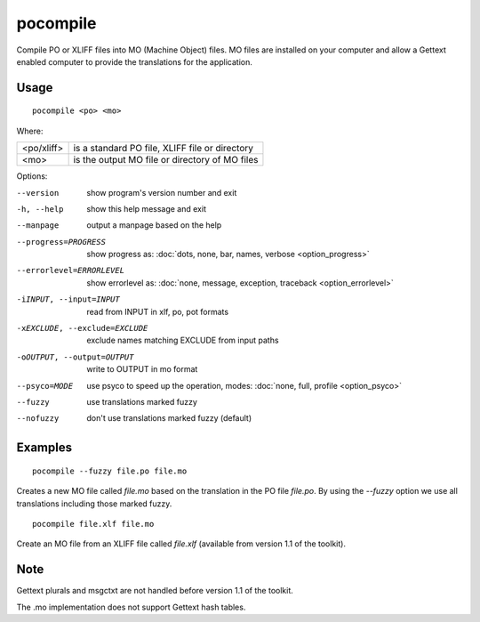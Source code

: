 
.. _pocompile:

pocompile
*********

Compile PO or XLIFF files into MO (Machine Object) files.  MO files are installed on your computer and
allow a Gettext enabled computer to provide the translations for the application.

.. _pocompile#usage:

Usage
=====

::

  pocompile <po> <mo>

Where:

+-------------+------------------------------------------------+
| <po/xliff>  | is a standard PO file, XLIFF file or directory |
+-------------+------------------------------------------------+
| <mo>        | is the output MO file or directory of MO files |
+-------------+------------------------------------------------+

Options:

--version            show program's version number and exit
-h, --help           show this help message and exit
--manpage            output a manpage based on the help
--progress=PROGRESS    show progress as: :doc:`dots, none, bar, names, verbose <option_progress>`
--errorlevel=ERRORLEVEL
                      show errorlevel as: :doc:`none, message, exception,
                      traceback <option_errorlevel>`
-iINPUT, --input=INPUT   read from INPUT in xlf, po, pot formats
-xEXCLUDE, --exclude=EXCLUDE   exclude names matching EXCLUDE from input paths
-oOUTPUT, --output=OUTPUT   write to OUTPUT in mo format
--psyco=MODE          use psyco to speed up the operation, modes: :doc:`none,
                      full, profile <option_psyco>`
--fuzzy              use translations marked fuzzy
--nofuzzy            don't use translations marked fuzzy (default)

.. _pocompile#examples:

Examples
========

::

  pocompile --fuzzy file.po file.mo

Creates a new MO file called *file.mo* based on the translation in the PO file *file.po*.  By using the *--fuzzy*
option we use all translations including those marked fuzzy. ::

  pocompile file.xlf file.mo

Create an MO file from an XLIFF file called *file.xlf* (available from version 1.1 of the toolkit).

.. _pocompile#bugs:

Note
====

Gettext plurals and msgctxt are not handled before version 1.1 of the toolkit.

The .mo implementation does not support Gettext hash tables.
